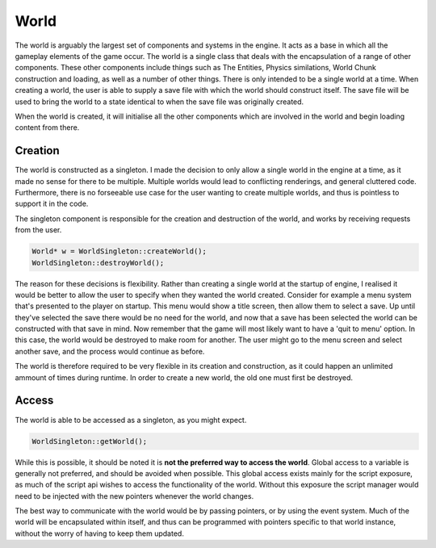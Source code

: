 World
=====

The world is arguably the largest set of components and systems in the engine.
It acts as a base in which all the gameplay elements of the game occur.
The world is a single class that deals with the encapsulation of a range of other components.
These other components include things such as The Entities, Physics similations, World Chunk construction and loading, as well as a number of other things.
There is only intended to be a single world at a time.
When creating a world, the user is able to supply a save file with which the world should construct itself.
The save file will be used to bring the world to a state identical to when the save file was originally created.

When the world is created, it will initialise all the other components which are involved in the world and begin loading content from there.

Creation
--------
The world is constructed as a singleton.
I made the decision to only allow a single world in the engine at a time, as it made no sense for there to be multiple.
Multiple worlds would lead to conflicting renderings, and general cluttered code.
Furthermore, there is no forseeable use case for the user wanting to create multiple worlds, and thus is pointless to support it in the code.

The singleton component is responsible for the creation and destruction of the world, and works by receiving requests from the user.

.. code-block:: c++

    World* w = WorldSingleton::createWorld();
    WorldSingleton::destroyWorld();

The reason for these decisions is flexibility.
Rather than creating a single world at the startup of engine, I realised it would be better to allow the user to specify when they wanted the world created.
Consider for example a menu system that's presented to the player on startup.
This menu would show a title screen, then allow them to select a save.
Up until they've selected the save there would be no need for the world, and now that a save has been selected the world can be constructed with that save in mind.
Now remember that the game will most likely want to have a 'quit to menu' option.
In this case, the world would be destroyed to make room for another.
The user might go to the menu screen and select another save, and the process would continue as before.

The world is therefore required to be very flexible in its creation and construction, as it could happen an unlimited ammount of times during runtime.
In order to create a new world, the old one must first be destroyed.

Access
------
The world is able to be accessed as a singleton, as you might expect.

.. code-block:: c++

    WorldSingleton::getWorld();

While this is possible, it should be noted it is **not the preferred way to access the world**.
Global access to a variable is generally not preferred, and should be avoided when possible.
This global access exists mainly for the script exposure, as much of the script api wishes to access the functionality of the world.
Without this exposure the script manager would need to be injected with the new pointers whenever the world changes.

The best way to communicate with the world would be by passing pointers, or by using the event system.
Much of the world will be encapsulated within itself, and thus can be programmed with pointers specific to that world instance, without the worry of having to keep them updated.

